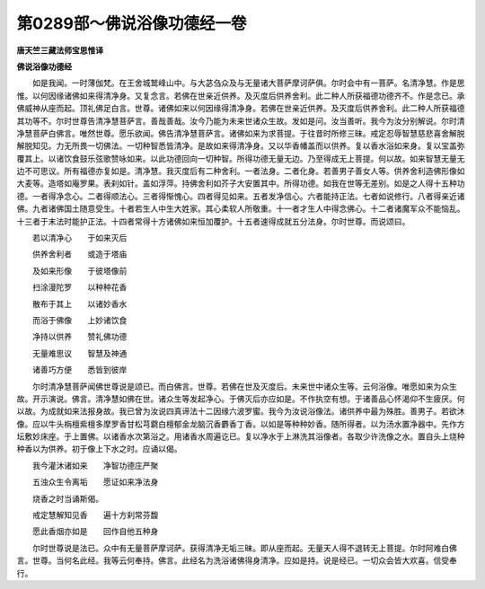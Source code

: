 第0289部～佛说浴像功德经一卷
================================

**唐天竺三藏法师宝思惟译**

**佛说浴像功德经**


　　如是我闻。一时薄伽梵。在王舍城鹫峰山中。与大苾刍众及与无量诸大菩萨摩诃萨俱。尔时会中有一菩萨。名清净慧。作是思惟。以何因缘诸佛如来得清净身。又复念言。若佛在世亲近供养。及灭度后供养舍利。此二种人所获福德功德齐不。作是念已。承佛威神从座而起。顶礼佛足白言。世尊。诸佛如来以何因缘得清净身。若佛在世亲近供养。及灭度后供养舍利。此二种人所获福德其功等不。尔时世尊告清净慧菩萨言。善哉善哉。汝今乃能为未来世诸众生故。发如是问。汝当善听。我今为汝分别解说。尔时清净慧菩萨白佛言。唯然世尊。愿乐欲闻。佛告清净慧菩萨言。诸佛如来为求菩提。于往昔时所修三昧。戒定忍辱智慧慈悲喜舍解脱解脱知见。力无所畏一切佛法。一切种智悉皆清净。是故如来得清净身。又以华香幡盖而以供养。复以香水浴如来身。复以宝盖弥覆其上。以诸饮食鼓乐弦歌赞咏如来。以此功德回向一切种智。所得功德无量无边。乃至得成无上菩提。何以故。如来智慧无量无边不可思议。所有福德亦复如是。清净慧。我灭度后有二种舍利。一者法身。二者化身。若善男子善女人等。供养舍利造佛形像如大麦等。造塔如庵罗果。表刹如针。盖如浮萍。持佛舍利如芥子大安置其中。所得功德。如我在世等无差别。如是之人得十五种功德。一者得净念心。二者得顺法心。三者得惭愧心。四者得见如来。五者发净信心。六者能持正法。七者如说修行。八者得亲近诸佛。九者诸佛国土随意受生。十者若生人中生大姓家。其心柔软人所敬重。十一者才生人中得念佛心。十二者诸魔军众不能恼乱。十三者于末法时能护正法。十四者常得十方诸佛如来恒加覆护。十五者速得成就五分法身。尔时世尊。而说颂曰。

　　若以清净心　　于如来灭后

　　供养舍利者　　或造于塔庙

　　及如来形像　　于彼塔像前

　　扫涂漫陀罗　　以种种花香

　　散布于其上　　以诸妙香水

　　而浴于佛像　　上妙诸饮食

　　净持以供养　　赞礼佛功德

　　无量难思议　　智慧及神通

　　诸善巧方便　　悉皆到彼岸

　　尔时清净慧菩萨闻佛世尊说是颂已。而白佛言。世尊。若佛在世及灭度后。未来世中诸众生等。云何浴像。唯愿如来为众生故。开示演说。佛言。清净慧如佛在世。诸众生等发起净心。于佛灭后亦应如是。不作执空有想。于诸善品心怀渴仰不生疲厌。何以故。为成就如来法报身故。我已曾为汝说四真谛法十二因缘六波罗蜜。我今为汝说浴像法。诸供养中最为殊胜。善男子。若欲沐像。应以牛头栴檀紫檀多摩罗香甘松芎藭白檀郁金龙脑沉香麝香丁香。以如是等种种妙香。随所得者。以为汤水置净器中。先作方坛敷妙床座。于上置佛。以诸香水次第浴之。用诸香水周遍讫已。复以净水于上淋洗其浴像者。各取少许洗像之水。置自头上烧种种香以为供养。初于像上下水之时。应诵以偈。

　　我今灌沐诸如来　　净智功德庄严聚

　　五浊众生令离垢　　愿证如来净法身

　　烧香之时当诵斯偈。

　　戒定慧解知见香　　遍十方刹常芬馥

　　愿此香烟亦如是　　回作自他五种身

　　尔时世尊说是法已。众中有无量菩萨摩诃萨。获得清净无垢三昧。即从座而起。无量天人得不退转无上菩提。尔时阿难白佛言。世尊。当何名此经。我等云何奉持。佛言。此经名为洗浴诸佛得身清净。应如是持。说是经已。一切众会皆大欢喜。信受奉行。

